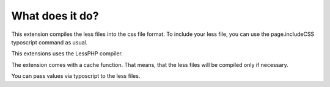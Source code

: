 ﻿

.. ==================================================
.. FOR YOUR INFORMATION
.. --------------------------------------------------
.. -*- coding: utf-8 -*- with BOM.

.. ==================================================
.. DEFINE SOME TEXTROLES
.. --------------------------------------------------
.. role::   underline
.. role::   typoscript(code)
.. role::   ts(typoscript)
   :class:  typoscript
.. role::   php(code)


What does it do?
^^^^^^^^^^^^^^^^

This extension compiles the less files into the css file format. To
include your less file, you can use the page.includeCSS typoscript
command as usual.

This extensions uses the LessPHP compiler.

The extension comes with a cache function. That means, that the less
files will be compiled only if necessary.

You can pass values via typoscript to the less files.

